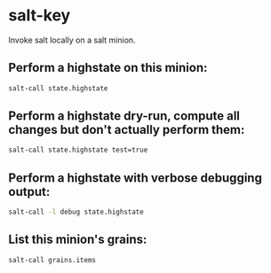 * salt-key

Invoke salt locally on a salt minion.

** Perform a highstate on this minion:

#+BEGIN_SRC sh
  salt-call state.highstate
#+END_SRC

** Perform a highstate dry-run, compute all changes but don't actually perform them:

#+BEGIN_SRC sh
  salt-call state.highstate test=true
#+END_SRC

** Perform a highstate with verbose debugging output:

#+BEGIN_SRC sh
  salt-call -l debug state.highstate
#+END_SRC

** List this minion's grains:

#+BEGIN_SRC sh
  salt-call grains.items
#+END_SRC
